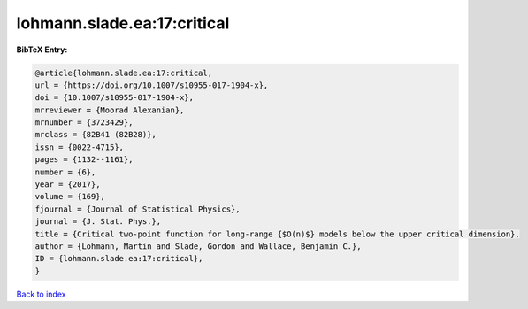 lohmann.slade.ea:17:critical
============================

.. :cite:t:`lohmann.slade.ea:17:critical`

.. bibliography:: ../../All.bib

**BibTeX Entry:**

.. code-block:: bibtex

   @article{lohmann.slade.ea:17:critical,
   url = {https://doi.org/10.1007/s10955-017-1904-x},
   doi = {10.1007/s10955-017-1904-x},
   mrreviewer = {Moorad Alexanian},
   mrnumber = {3723429},
   mrclass = {82B41 (82B28)},
   issn = {0022-4715},
   pages = {1132--1161},
   number = {6},
   year = {2017},
   volume = {169},
   fjournal = {Journal of Statistical Physics},
   journal = {J. Stat. Phys.},
   title = {Critical two-point function for long-range {$O(n)$} models below the upper critical dimension},
   author = {Lohmann, Martin and Slade, Gordon and Wallace, Benjamin C.},
   ID = {lohmann.slade.ea:17:critical},
   }

`Back to index <../index>`_

